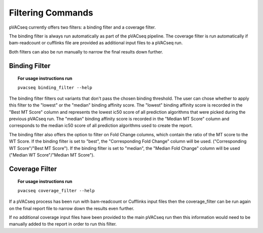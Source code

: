 Filtering Commands
=============================

pVACseq currently offers two filters: a binding filter and a coverage filter.

The binding filter is always run automatically as part of the pVACseq pipeline.  The coverage filter is run automatically if bam-readcount or cufflinks file are provided as additional input files to a pVACseq run.

Both filters can also be run manually to narrow the final results down further.

Binding Filter
--------------

.. topic:: For usage instructions run

   ``pvacseq binding_filter --help``

.. .. argparse::
    :module: lib.binding_filter
    :func: define_parser
    :prog: pvacseq binding_filter

The binding filter filters out variants that don't pass the chosen binding threshold. The user can chose whether to apply this filter to the "lowest" or the "median" binding affinity score. The "lowest" binding affinity score is recorded in the "Best MT Score" column and represents the lowest ic50 score of all prediction algorithms that were picked during the previous pVACseq run. The "median" binding affinity score is recorded in the "Median MT Score" column and corresponds to the median ic50 score of all prediction algorithms used to create the report.

The binding filter also offers the option to filter on Fold Change columns, which contain the ratio of the MT score to the WT Score. If the binding filter is set to "best", the "Corresponding Fold Change" column will be used. ("Corresponding WT Score"/"Best MT Score"). If the binding filter is set to "median", the "Median Fold Change" column will be used ("Median WT Score"/"Median MT Score").

Coverage Filter
---------------

.. topic:: For usage instructions run

   ``pvacseq coverage_filter --help``

.. .. argparse::
    :module: lib.coverage_filter
    :func: define_parser
    :prog: pvacseq coverage_filter

If a pVACseq process has been run with bam-readcount or Cufflinks input files then the coverage_filter can be run again on the final report file to narrow down the results even further.

If no additional coverage input files have been provided to the main pVACseq run then this information would need to be manually added to the report in order to run this filter.

